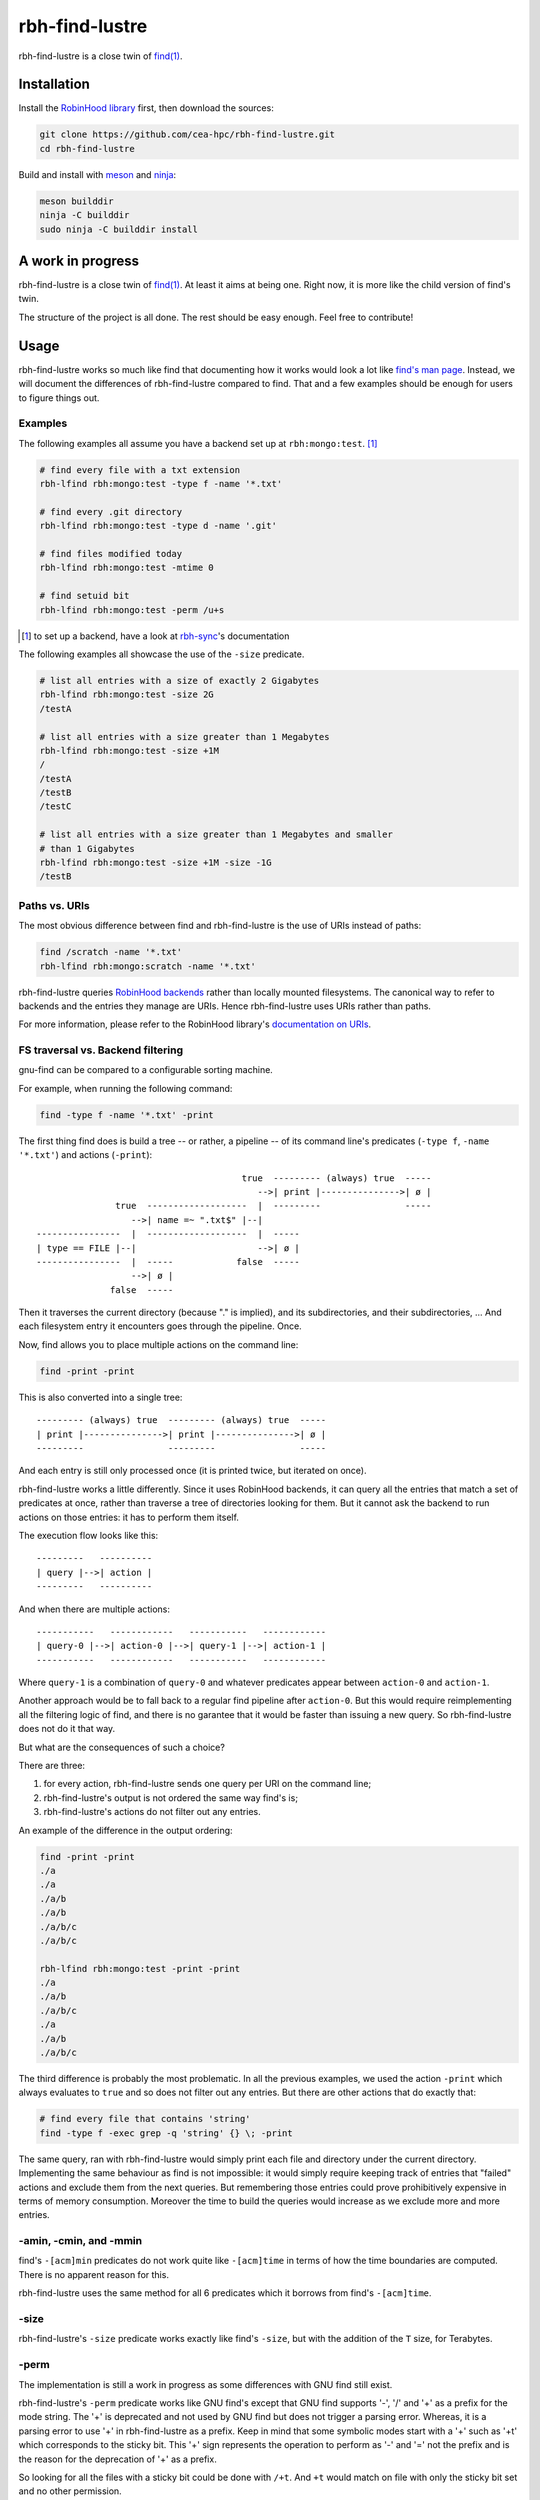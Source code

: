 .. This file is part of rbh-find-lustre
   Copyright (C) 2022 Commissariat a l'energie atomique et aux energies
                      alternatives

   SPDX-License-Identifer: LGPL-3.0-or-later

########
rbh-find-lustre
########

rbh-find-lustre is a close twin of `find(1)`__.

.. __: find_
.. _find: http://man7.org/linux/man-pages/man1/find.1.html

Installation
============

Install the `RobinHood library`_ first, then download the sources:

.. code:: bash

    git clone https://github.com/cea-hpc/rbh-find-lustre.git
    cd rbh-find-lustre

Build and install with meson_ and ninja_:

.. code:: bash

    meson builddir
    ninja -C builddir
    sudo ninja -C builddir install

.. _meson: https://mesonbuild.com
.. _ninja: https://ninja-build.org
.. _RobinHood library: https://github.com/cea-hpc/librobinhood

A work in progress
==================

rbh-find-lustre is a close twin of `find(1)`__. At least it aims at being one.
Right now, it is more like the child version of find's twin.

The structure of the project is all done. The rest should be easy enough.
Feel free to contribute!

.. __: find_

Usage
=====

rbh-find-lustre works so much like find that documenting how it works would look
a lot like `find's man page`__. Instead, we will document the differences of
rbh-find-lustre compared to find. That and a few examples should be enough for
users to figure things out.

.. __: find_

Examples
--------

The following examples all assume you have a backend set up at
``rbh:mongo:test``. [#]_

.. code:: bash

    # find every file with a txt extension
    rbh-lfind rbh:mongo:test -type f -name '*.txt'

    # find every .git directory
    rbh-lfind rbh:mongo:test -type d -name '.git'

    # find files modified today
    rbh-lfind rbh:mongo:test -mtime 0

    # find setuid bit
    rbh-lfind rbh:mongo:test -perm /u+s

.. [#] to set up a backend, have a look at rbh-sync_'s documentation
.. _rbh-sync: https://github.com/cea-hpc/rbh-sync

The following examples all showcase the use of the ``-size`` predicate.

.. code:: bash

    # list all entries with a size of exactly 2 Gigabytes
    rbh-lfind rbh:mongo:test -size 2G
    /testA

    # list all entries with a size greater than 1 Megabytes
    rbh-lfind rbh:mongo:test -size +1M
    /
    /testA
    /testB
    /testC

    # list all entries with a size greater than 1 Megabytes and smaller
    # than 1 Gigabytes
    rbh-lfind rbh:mongo:test -size +1M -size -1G
    /testB

Paths vs. URIs
--------------

The most obvious difference between find and rbh-find-lustre is the use of URIs
instead of paths:

.. code:: bash

    find /scratch -name '*.txt'
    rbh-lfind rbh:mongo:scratch -name '*.txt'

rbh-find-lustre queries `RobinHood backends`_ rather than locally mounted
filesystems. The canonical way to refer to backends and the entries they manage
are URIs. Hence rbh-find-lustre uses URIs rather than paths.

For more information, please refer to the RobinHood library's `documentation on
URIs`__.


.. _RobinHood backends: https://github.com/cea-hpc/librobinhood/blob/main/doc/internals.rst#backend
.. __: https://github.com/cea-hpc/librobinhood/blob/main/doc/internals.rst#uri

FS traversal vs. Backend filtering
----------------------------------

gnu-find can be compared to a configurable sorting machine.

For example, when running the following command:

.. code:: bash

    find -type f -name '*.txt' -print

The first thing find does is build a tree -- or rather, a pipeline -- of its
command line's predicates (``-type f``, ``-name '*.txt'``) and actions
(``-print``)::

                                           true  --------- (always) true  -----
                                              -->| print |--------------->| ø |
                   true  -------------------  |  ---------                -----
                      -->| name =~ ".txt$" |--|
    ----------------  |  -------------------  |  -----
    | type == FILE |--|                       -->| ø |
    ----------------  |  -----            false  -----
                      -->| ø |
                  false  -----

Then it traverses the current directory (because "." is implied), and its
subdirectories, and their subdirectories, ... And each filesystem entry it
encounters goes through the pipeline. Once.

Now, find allows you to place multiple actions on the command line:

.. code:: bash

    find -print -print

This is also converted into a single tree::

    --------- (always) true  --------- (always) true  -----
    | print |--------------->| print |--------------->| ø |
    ---------                ---------                -----

And each entry is still only processed once (it is printed twice, but iterated
on once).

rbh-find-lustre works a little differently. Since it uses RobinHood backends, it
can query all the entries that match a set of predicates at once, rather than
traverse a tree of directories looking for them. But it cannot ask the backend
to run actions on those entries: it has to perform them itself.

The execution flow looks like this::

    ---------   ----------
    | query |-->| action |
    ---------   ----------

And when there are multiple actions::

    -----------   ------------   -----------   ------------
    | query-0 |-->| action-0 |-->| query-1 |-->| action-1 |
    -----------   ------------   -----------   ------------

Where ``query-1`` is a combination of ``query-0`` and whatever predicates appear
between ``action-0`` and ``action-1``.

Another approach would be to fall back to a regular find pipeline after
``action-0``. But this would require reimplementing all the filtering logic of
find, and there is no garantee that it would be faster than issuing a new query.
So rbh-find-lustre does not do it that way.

But what are the consequences of such a choice?

There are three:

#. for every action, rbh-find-lustre sends one query per URI on the command
   line;
#. rbh-find-lustre's output is not ordered the same way find's is;
#. rbh-find-lustre's actions do not filter out any entries.

An example of the difference in the output ordering:

.. code:: bash

    find -print -print
    ./a
    ./a
    ./a/b
    ./a/b
    ./a/b/c
    ./a/b/c

    rbh-lfind rbh:mongo:test -print -print
    ./a
    ./a/b
    ./a/b/c
    ./a
    ./a/b
    ./a/b/c


The third difference is probably the most problematic. In all the previous
examples, we used the action ``-print`` which always evaluates to ``true`` and
so does not filter out any entries. But there are other actions that do exactly
that:

.. code:: bash

    # find every file that contains 'string'
    find -type f -exec grep -q 'string' {} \; -print

The same query, ran with rbh-find-lustre would simply print each file and
directory under the current directory. Implementing the same behaviour as find
is not impossible: it would simply require keeping track of entries that
"failed" actions and exclude them from the next queries. But remembering those
entries could prove prohibitively expensive in terms of memory consumption.
Moreover the time to build the queries would increase as we exclude more and
more entries.

-amin, -cmin, and -mmin
-----------------------

find's ``-[acm]min`` predicates do not work quite like ``-[acm]time`` in terms
of how the time boundaries are computed. There is no apparent reason for this.

rbh-find-lustre uses the same method for all 6 predicates which it borrows from
find's ``-[acm]time``.

-size
-----------------------

rbh-find-lustre's ``-size`` predicate works exactly like find's ``-size``, but
with the addition of the ``T`` size, for Terabytes.

-perm
-----

The implementation is still a work in progress as some differences with GNU find
still exist.

rbh-find-lustre's ``-perm`` predicate works like GNU find's except that GNU find
supports '-', '/' and '+' as a prefix for the mode string. The '+' is deprecated
and not used by GNU find but does not trigger a parsing error.  Whereas, it is a
parsing error to use '+' in rbh-find-lustre as a prefix. Keep in mind that some
symbolic modes start with a '+' such as '+t' which corresponds to the sticky
bit. This '+' sign represents the operation to perform as '-' and '=' not the
prefix and is the reason for the deprecation of '+' as a prefix.

So looking for all the files with a sticky bit could be done with ``/+t``. And
``+t`` would match on file with only the sticky bit set and no other permission.

Extra features
==============

-count
------

rbh-find-lustre defines a ``-count`` action that pretty much does what you would
expect: count the matching entries.

.. code:: bash

    # count the file with a '.c' or '.h' extension
    rbh-lfind rbh:mongo:test -type f -name '*.c' -o -name '*.h' -count
    71 matching entries

**The message format is not yet stable. Please do not rely on it.**

-sort/-rsort
-------------

rbh-find-lustre defines the ``-sort`` and ``-rsort`` options which allow sorting
entries based on their name, last access time, ... in ascending and descending
order.

.. code:: bash

    rbh-lfind rbh:mongo:test -sort name
    ./
    ./a
    ./b
    ./c
    rbh-lfind rbh:mongo:test -rsort name
    ./c
    ./b
    ./a
    ./

``-sort`` and ``-rsort`` affect the actions that they precede, irrespective
of logical operators: parentheses, ``!``, ``-or``, and ``-and``.

For example,

.. code:: bash

     rbh-lfind uri -type f -sort a -name '* .txt' -sort b -o \
       \(-size + 1M -sort c -o -size -1K -sort d \) -print \
       -sort e -print

Is equivalent to:
.. code:: bash

     rbh-lfind uri -type f -name '* .txt' -o \
       \(-size +1M -o size -1K \) \
       -sort a -sort b -sort c -sort d -print \
       -sort e -print

Depending on the backend and the field being sorted on, this option may provide
orders of magnitude faster results than sorting entries after the fact. That is
because, for database-like backends, ordering entries on an indexed field is
usually (if not always) an efficient process.

For technical reasons, not every backend supports sorting, and those which do,
may not be able to in every situation. For example, at the time of writing, the
mongo backend does not support sorting for fragmented URIs:

.. code:: bash

    rbh-lfind rbh:mongo:test -sort type
    ./
    ./dir-0
    ./dir-1
    ./dir-0/file-0
    ./dir-0/file-1
    ./dir-1/file-2
    ./dir-2/file-3

    rbh-lfind rbh:mongo:test#dir-0 -sort type
    rbh-lfind:../rbh-find-lustre.c:81: filter_fsentries: Operation not supported

In these cases, short of finding a tricky way to achieve the same result:

.. code:: bash

    rbh-lfind rbh:mongo:test#dir-0 -type d -print -o -type f -print
    ./
    ./dir-0
    ./dir-0/file-0
    ./dir-0/file-1

You will have to resort to manually sorting the output:

.. code:: bash

    rbh-lfind rbh:mongo:test#dir-0 -printf "%y %p\0" | sort -zsk1,1 |
        cut -zd' ' -f2- | tr '\0' '\n'
    ./
    ./dir-0
    ./dir-0/file-0
    ./dir-0/file-1
